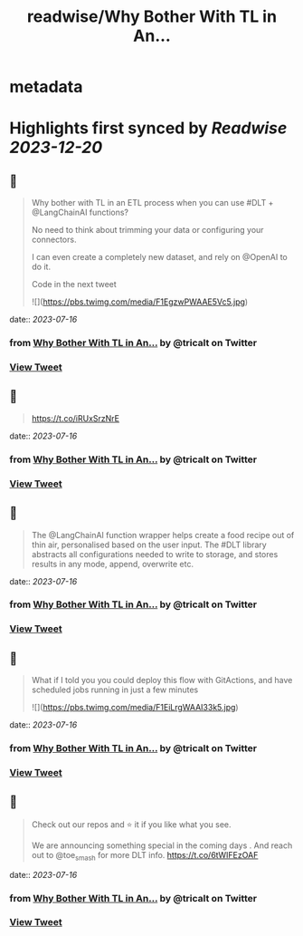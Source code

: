 :PROPERTIES:
:title: readwise/Why Bother With TL in An...
:END:


* metadata
:PROPERTIES:
:author: [[tricalt on Twitter]]
:full-title: "Why Bother With TL in An..."
:category: [[tweets]]
:url: https://twitter.com/tricalt/status/1680163281250529282
:image-url: https://pbs.twimg.com/profile_images/1456192254515814403/cHVJ7L7g.jpg
:END:

* Highlights first synced by [[Readwise]] [[2023-12-20]]
** 📌
#+BEGIN_QUOTE
Why bother with TL in an ETL process when you can use #DLT  + @LangChainAI  functions?

No need to think about trimming your data or configuring your connectors.

I can even create a completely new dataset, and rely on @OpenAI to do it.

Code in the next tweet 

![](https://pbs.twimg.com/media/F1EgzwPWAAE5Vc5.jpg) 
#+END_QUOTE
    date:: [[2023-07-16]]
*** from _Why Bother With TL in An..._ by @tricalt on Twitter
*** [[https://twitter.com/tricalt/status/1680163281250529282][View Tweet]]
** 📌
#+BEGIN_QUOTE
https://t.co/iRUxSrzNrE 
#+END_QUOTE
    date:: [[2023-07-16]]
*** from _Why Bother With TL in An..._ by @tricalt on Twitter
*** [[https://twitter.com/tricalt/status/1680163283494379520][View Tweet]]
** 📌
#+BEGIN_QUOTE
The @LangChainAI function wrapper helps create a food recipe out of thin air, personalised based on the user input.  
The #DLT library abstracts all configurations needed to write to storage, and stores results in any mode, append, overwrite etc. 
#+END_QUOTE
    date:: [[2023-07-16]]
*** from _Why Bother With TL in An..._ by @tricalt on Twitter
*** [[https://twitter.com/tricalt/status/1680163285113397248][View Tweet]]
** 📌
#+BEGIN_QUOTE
What if I told you you could deploy this flow with GitActions, and have scheduled jobs running in just a few minutes 

![](https://pbs.twimg.com/media/F1EiLrgWAAI33k5.jpg) 
#+END_QUOTE
    date:: [[2023-07-16]]
*** from _Why Bother With TL in An..._ by @tricalt on Twitter
*** [[https://twitter.com/tricalt/status/1680163286740811776][View Tweet]]
** 📌
#+BEGIN_QUOTE
Check out our repos and ⭐️ it if you like what you see. 

We are announcing something special in the coming days . 
And reach out to @toe_smash for more DLT info.
https://t.co/6tWIFEzOAF 
#+END_QUOTE
    date:: [[2023-07-16]]
*** from _Why Bother With TL in An..._ by @tricalt on Twitter
*** [[https://twitter.com/tricalt/status/1680163288527654914][View Tweet]]